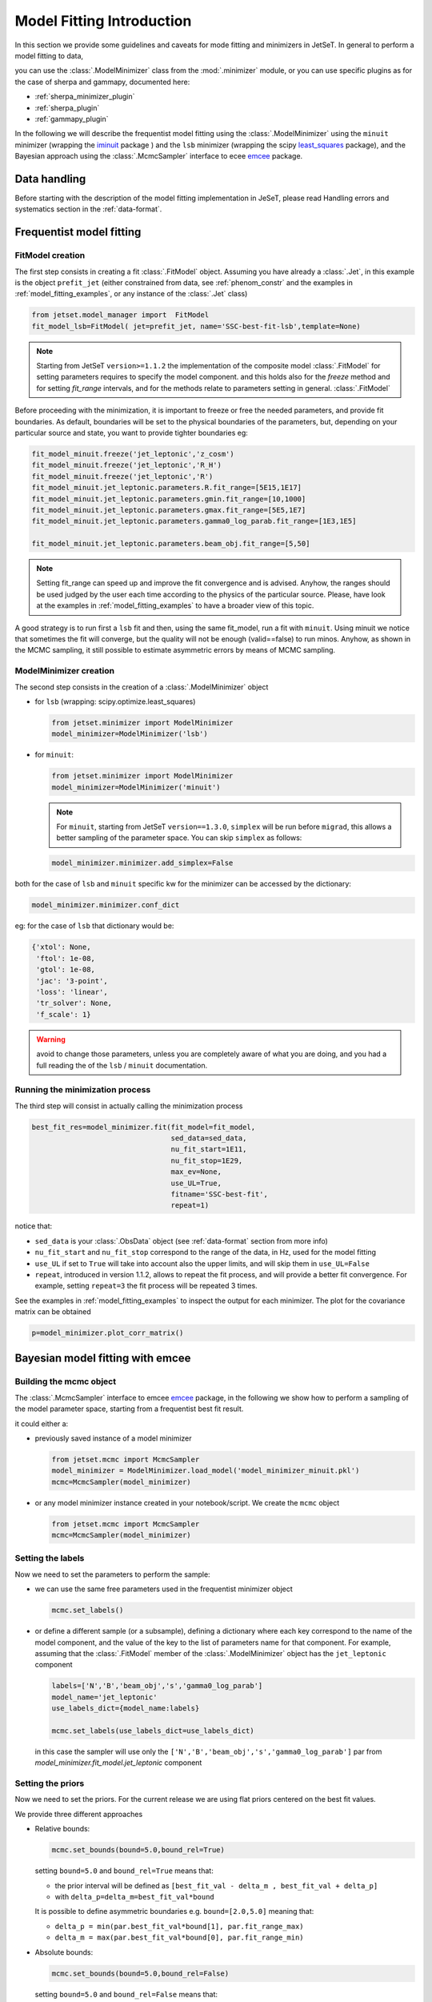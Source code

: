 .. _model_fitting_intro:


Model Fitting Introduction
==========================
In this section we provide some guidelines and caveats for mode fitting and minimizers in JetSeT.  In general to perform a model fitting to data,

you can use the :class:`.ModelMinimizer` class from the :mod:`.minimizer` module, or you can use specific plugins as for the case of sherpa and gammapy,  documented here:

- :ref:`sherpa_minimizer_plugin`

- :ref:`sherpa_plugin` 

- :ref:`gammapy_plugin`


.. _least_squares:  https://docs.scipy.org/doc/scipy/reference/generated/scipy.optimize.least_squares.html
.. _iminuit: https://scikit-hep.org/iminuit/ 
.. _emcee: https://emcee.readthedocs.io/en/stable/   
In the following we will describe the frequentist model fitting using the :class:`.ModelMinimizer`  using the ``minuit``  minimizer (wrapping the `iminuit`_ package ) and the ``lsb`` minimizer (wrapping the scipy `least_squares`_
package),  and the Bayesian approach using the :class:`.McmcSampler` interface to ecee `emcee`_ package. 



Data handling
-------------
Before starting with the description of the model fitting implementation in JeSeT, please read  Handling errors and systematics section in the :ref:`data-format`.

Frequentist model fitting
-------------------------
.. _frequentist_model_fitting:


FitModel creation
^^^^^^^^^^^^^^^^^
The first step consists in creating a fit :class:`.FitModel` object. Assuming you have already a :class:`.Jet`, in this example is the object ``prefit_jet`` (either constrained from data, see :ref:`phenom_constr` and the examples in :ref:`model_fitting_examples`, or any instance of the :class:`.Jet` class)

.. code:: ipython3
    
    from jetset.model_manager import  FitModel
    fit_model_lsb=FitModel( jet=prefit_jet, name='SSC-best-fit-lsb',template=None) 



.. note::
   Starting from JetSeT ``version>=1.1.2`` the implementation of the  composite model  :class:`.FitModel`  for setting  parameters requires to specify the model component.
   and this holds also for the `freeze` method and for setting  `fit_range` intervals, and for the methods relate to parameters setting in general.
   :class:`.FitModel` 



Before proceeding with the minimization, it is important to freeze or free the needed parameters, 
and provide fit boundaries. As default, boundaries will be set to the physical boundaries of the 
parameters, but, depending on your particular source and state, you want to provide tighter boundaries eg:

.. code:: ipython3


    fit_model_minuit.freeze('jet_leptonic','z_cosm')
    fit_model_minuit.freeze('jet_leptonic','R_H')
    fit_model_minuit.freeze('jet_leptonic','R')
    fit_model_minuit.jet_leptonic.parameters.R.fit_range=[5E15,1E17]
    fit_model_minuit.jet_leptonic.parameters.gmin.fit_range=[10,1000]
    fit_model_minuit.jet_leptonic.parameters.gmax.fit_range=[5E5,1E7]
    fit_model_minuit.jet_leptonic.parameters.gamma0_log_parab.fit_range=[1E3,1E5]

    fit_model_minuit.jet_leptonic.parameters.beam_obj.fit_range=[5,50]

.. note:: 
    Setting fit_range can speed up and improve the fit convergence and is advised. Anyhow, the ranges should be used judged by the user each time according to the physics of the particular source. Please, have look at 
    the examples in :ref:`model_fitting_examples` to have a broader view of this topic.

A good strategy is to run first a ``lsb`` fit and then, using the same fit_model, run a fit with ``minuit``. Using minuit we notice that sometimes the fit will converge, but the quality will not be enough (valid==false) to run minos. 
Anyhow, as shown in the MCMC sampling, it still possible to estimate asymmetric errors by means of MCMC sampling.


ModelMinimizer creation
^^^^^^^^^^^^^^^^^^^^^^^
The second step consists in the creation of a  :class:`.ModelMinimizer` object



- for ``lsb`` (wrapping: scipy.optimize.least_squares)
 
  .. code:: ipython3
    
    from jetset.minimizer import ModelMinimizer
    model_minimizer=ModelMinimizer('lsb')

- for ``minuit``:
  
  .. code:: ipython3

        from jetset.minimizer import ModelMinimizer
        model_minimizer=ModelMinimizer('minuit')


  .. note::
    For ``minuit``, starting from JetSeT ``version==1.3.0``, ``simplex`` will be run before ``migrad``, this allows a better sampling of the parameter space. You can skip ``simplex`` as follows:

  .. code:: ipython3

    model_minimizer.minimizer.add_simplex=False

both for the case of ``lsb`` and ``minuit`` specific kw for the minimizer can be accessed by the dictionary:



.. code:: ipython3


    model_minimizer.minimizer.conf_dict


eg: for the case of ``lsb`` that dictionary would be:

.. code:: ipython3


    {'xtol': None,
     'ftol': 1e-08,
     'gtol': 1e-08,
     'jac': '3-point',
     'loss': 'linear',
     'tr_solver': None,
     'f_scale': 1}

.. warning::
    avoid to change those parameters, unless you are completely aware of what you are doing, and you had a full reading the of the ``lsb`` / ``minuit`` documentation.





Running the minimization process
^^^^^^^^^^^^^^^^^^^^^^^^^^^^^^^^
The third step will consist in actually calling the minimization process

.. code:: ipython3

    best_fit_res=model_minimizer.fit(fit_model=fit_model,
                                     sed_data=sed_data,
                                     nu_fit_start=1E11,
                                     nu_fit_stop=1E29,
                                     max_ev=None,
                                     use_UL=True,
                                     fitname='SSC-best-fit',
                                     repeat=1)

notice that:

-   ``sed_data`` is your :class:`.ObsData` object (see :ref:`data-format` section from more info)


-  ``nu_fit_start`` and ``nu_fit_stop`` correspond to the range of the data, in Hz, used for the model fitting

-  ``use_UL`` if set to ``True`` will take into account also the upper limits, and will skip them in ``use_UL=False``

-   ``repeat``, introduced in version 1.1.2, allows to repeat the fit process, and will provide a better fit convergence. For example, setting ``repeat=3`` the fit process will be repeated 3 times.



See the examples in :ref:`model_fitting_examples`  to inspect the output for each minimizer. The plot for the covariance matrix can be obtained

.. code:: ipython3

    p=model_minimizer.plot_corr_matrix()



Bayesian model fitting with emcee
---------------------------------
.. _bayesian_model_fitting:

Building the mcmc object
^^^^^^^^^^^^^^^^^^^^^^^^
The  :class:`.McmcSampler` interface to emcee `emcee`_ package, in the following we show how to perform a sampling of the
model parameter space, starting from a frequentist best fit result.

it could either a:

-  previously saved instance of a model minimizer 
   
   .. code:: ipython3
   
        from jetset.mcmc import McmcSampler
        model_minimizer = ModelMinimizer.load_model('model_minimizer_minuit.pkl')
        mcmc=McmcSampler(model_minimizer)


- or  any model minimizer instance created in your notebook/script. We create the ``mcmc`` object
   
  .. code:: ipython3
   
        from jetset.mcmc import McmcSampler
        mcmc=McmcSampler(model_minimizer)



Setting the labels
^^^^^^^^^^^^^^^^^^
Now we need to set the parameters to perform the sample: 

- we can use the same free parameters used in the frequentist minimizer object

  .. code:: ipython3

        mcmc.set_labels()


- or define a different sample (or a subsample), defining a dictionary where each key correspond to  the name of the model component, and the value of the key to the list of parameters name for that component.
  For example, assuming that the  :class:`.FitModel` member of the :class:`.ModelMinimizer` object has the ``jet_leptonic`` component  

  .. code:: ipython3
    
    labels=['N','B','beam_obj','s','gamma0_log_parab']
    model_name='jet_leptonic'
    use_labels_dict={model_name:labels}

    mcmc.set_labels(use_labels_dict=use_labels_dict)

  in this case the sampler will use only the ``['N','B','beam_obj','s','gamma0_log_parab']`` par from `model_minimizer.fit_model.jet_leptonic` component


Setting the priors
^^^^^^^^^^^^^^^^^^
Now we need to set the priors. For the current release we are using flat priors centered on the best fit values. 

We provide three different approaches 

- Relative bounds: 
 
  .. code:: ipython3

    mcmc.set_bounds(bound=5.0,bound_rel=True)


  setting ``bound=5.0`` and ``bound_rel=True`` means that: 
  
  - the prior interval will be defined as  ``[best_fit_val - delta_m , best_fit_val + delta_p]``

  - with ``delta_p=delta_m=best_fit_val*bound``

  It is possible to define asymmetric boundaries e.g. ``bound=[2.0,5.0]`` meaning that: 

  - ``delta_p = min(par.best_fit_val*bound[1], par.fit_range_max)``
 
  - ``delta_m = max(par.best_fit_val*bound[0], par.fit_range_min)``

- Absolute bounds:
  
  .. code:: ipython3
    
     mcmc.set_bounds(bound=5.0,bound_rel=False)


  setting ``bound=5.0`` and ``bound_rel=False`` means that: 
  
  - the prior interval will be defined as  ``[best_fit_val - delta_m , best_fit_val + delta_p]``

  - with ``delta_p = delta_m = best_fit_err*bound``

  It is possible to define asymmetric boundaries e.g. ``bound=[2.0,5.0]`` meaning that:
 
  - ``delta_p = par.best_fit_err*bound[1]``
  
  -  ``delta_m = par.best_fit_err*bound[0]``



Running the sampler
^^^^^^^^^^^^^^^^^^^

.. code:: ipython3

    mcmc.run_sampler(nwalkers=20, burnin=50,steps=500,progress='notebook')

The number of walkers ``nwalkers``, if not specified, is set to :math:`4 \times` (``number of sampled parameters``), if you pass a lower number, a ``RuntimeError`` will be raised.
Anyhow,  ``nwalkers``, ``burnin`` and ``steps``, should be chosen depending on the particular analysis, and is strongly advised to read the  `emcee`_  documentation.


Please, read the MCMC section of  examples in :ref:`model_fitting_examples` for a showcase of the usage and features of the   :class:`.McmcSampler`.